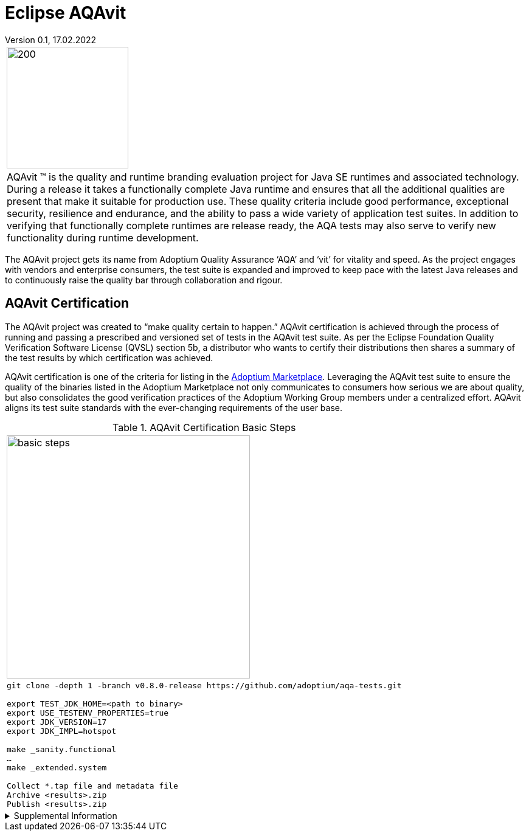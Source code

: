 = Eclipse AQAvit
:page-authors: gdams, smlambert                                
Version 0.1, 17.02.2022                     
:description: AQAvit documentation                            
:keywords: AQAvit verification                                

|===
a|image:aqavit-light.png[200,200]
a|AQAvit (TM) is the quality and runtime branding evaluation project for Java SE runtimes and associated technology.  During a release it takes a functionally complete Java runtime and ensures that all the additional qualities are present that make it suitable for production use.  These quality criteria include good performance, exceptional security, resilience and endurance, and the ability to pass a wide variety of application test suites.  In addition to verifying that functionally complete runtimes are release ready, the AQA tests may also serve to verify new functionality during runtime development.

|===

The AQAvit project gets its name from Adoptium Quality Assurance ‘AQA’ and ‘vit’ for vitality and speed. As the project engages with vendors and enterprise consumers, the test suite is expanded and improved to keep pace with the latest Java releases and to continuously raise the quality bar through collaboration and rigour.

== AQAvit Certification

The AQAvit project was created to “make quality certain to happen.” AQAvit certification is achieved through the process of running and passing a prescribed and versioned set of tests in the AQAvit test suite. As per the Eclipse Foundation Quality Verification Software License (QVSL) section 5b, a distributor who wants to certify their distributions then shares a summary of the test results by which certification was achieved.

AQAvit certification is one of the criteria for listing in the link:/marketplace[Adoptium Marketplace]. Leveraging the AQAvit test suite to ensure the quality of the binaries listed in the Adoptium Marketplace not only communicates to consumers how serious we are about quality, but also consolidates the good verification practices of the Adoptium Working Group members under a centralized effort. AQAvit aligns its test suite standards with the ever-changing requirements of the user base.

.AQAvit Certification Basic Steps
|===
a|image::aqacert_basic_steps.png["basic steps",400,400]
a|
```
git clone -depth 1 -branch v0.8.0-release https://github.com/adoptium/aqa-tests.git 

export TEST_JDK_HOME=<path to binary> 
export USE_TESTENV_PROPERTIES=true 
export JDK_VERSION=17 
export JDK_IMPL=hotspot 

make _sanity.functional 
… 
make _extended.system 

Collect *.tap file and metadata file 
Archive <results>.zip 
Publish <results>.zip
```
|===

.Supplemental Information 
[%collapsible]
====
video::9Adwk2qkL1A[youtube]
====
